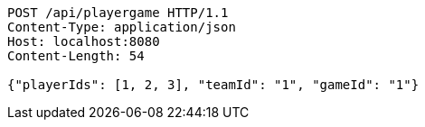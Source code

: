 [source,http,options="nowrap"]
----
POST /api/playergame HTTP/1.1
Content-Type: application/json
Host: localhost:8080
Content-Length: 54

{"playerIds": [1, 2, 3], "teamId": "1", "gameId": "1"}
----